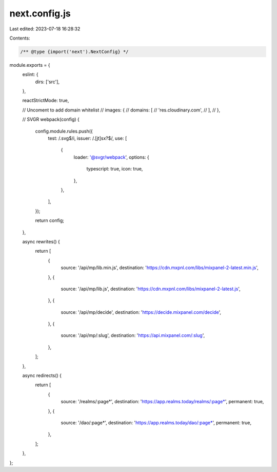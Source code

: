next.config.js
==============

Last edited: 2023-07-18 16:28:32

Contents:

.. code-block:: js

    /** @type {import('next').NextConfig} */
module.exports = {
  eslint: {
    dirs: ['src'],
  },

  reactStrictMode: true,

  // Uncoment to add domain whitelist
  // images: {
  //   domains: [
  //     'res.cloudinary.com',
  //   ],
  // },

  // SVGR
  webpack(config) {
    config.module.rules.push({
      test: /\.svg$/i,
      issuer: /\.[jt]sx?$/,
      use: [
        {
          loader: '@svgr/webpack',
          options: {
            typescript: true,
            icon: true,
          },
        },
      ],
    });

    return config;
  },

  async rewrites() {
    return [
      {
        source: '/api/mp/lib.min.js',
        destination: 'https://cdn.mxpnl.com/libs/mixpanel-2-latest.min.js',
      },
      {
        source: '/api/mp/lib.js',
        destination: 'https://cdn.mxpnl.com/libs/mixpanel-2-latest.js',
      },
      {
        source: '/api/mp/decide',
        destination: 'https://decide.mixpanel.com/decide',
      },
      {
        source: '/api/mp/:slug',
        destination: 'https://api.mixpanel.com/:slug',
      },
    ];
  },

  async redirects() {
    return [
      {
        source: '/realms/:page*',
        destination: 'https://app.realms.today/realms/:page*',
        permanent: true,
      },
      {
        source: '/dao/:page*',
        destination: 'https://app.realms.today/dao/:page*',
        permanent: true,
      },
    ];
  },
};



